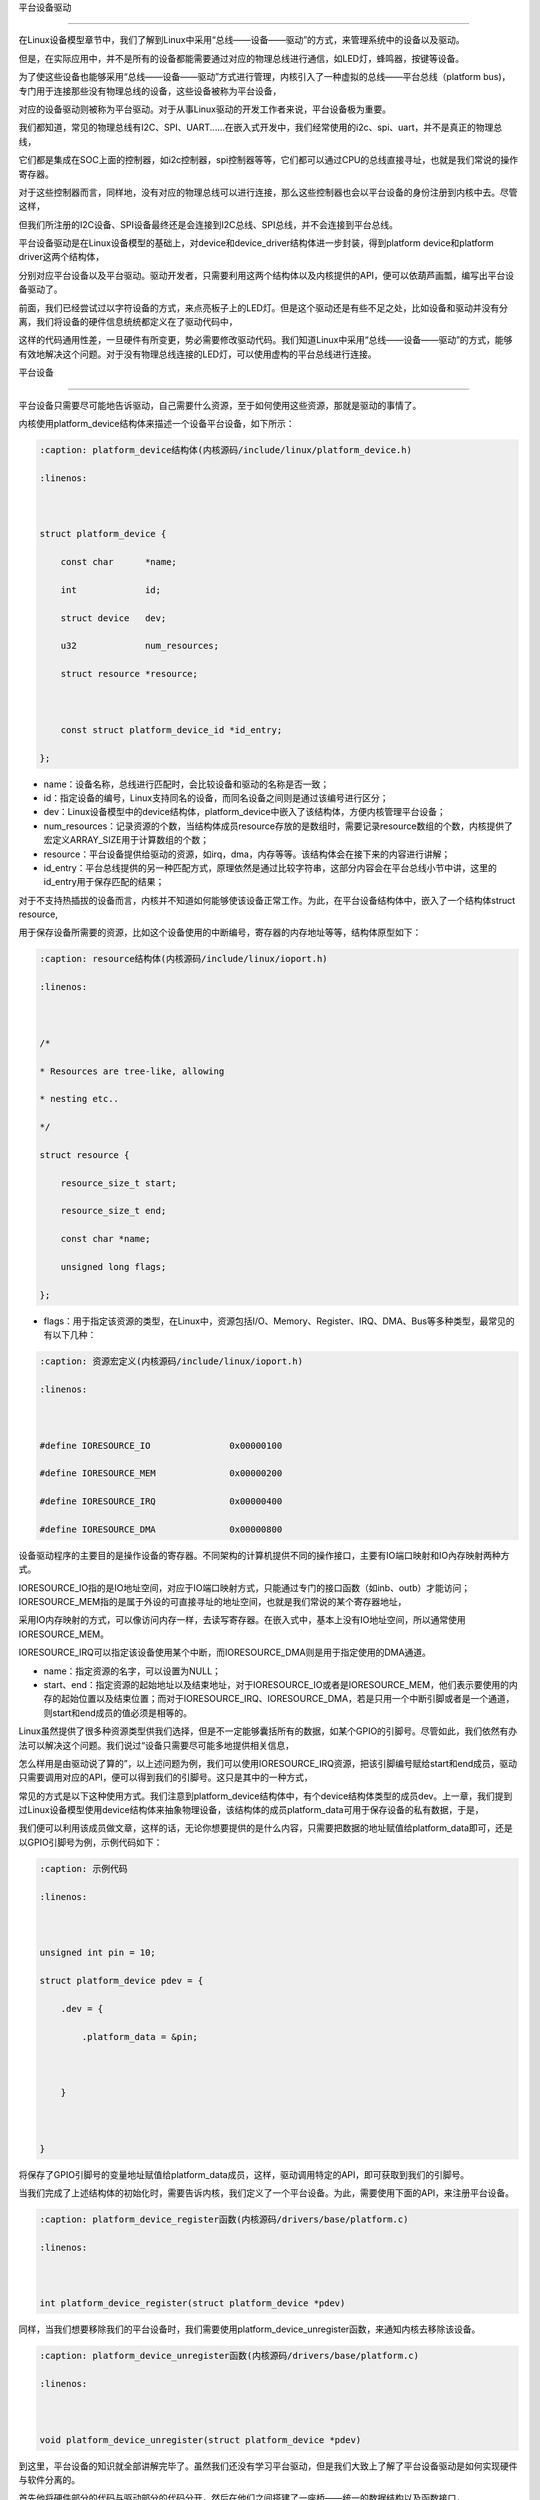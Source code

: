 .. vim: syntax=rst



平台设备驱动

================

在Linux设备模型章节中，我们了解到Linux中采用“总线——设备——驱动”的方式，来管理系统中的设备以及驱动。

但是，在实际应用中，并不是所有的设备都能需要通过对应的物理总线进行通信，如LED灯，蜂鸣器，按键等设备。

为了使这些设备也能够采用“总线——设备——驱动”方式进行管理，内核引入了一种虚拟的总线——平台总线（platform bus)，专门用于连接那些没有物理总线的设备，这些设备被称为平台设备，

对应的设备驱动则被称为平台驱动。对于从事Linux驱动的开发工作者来说，平台设备极为重要。



我们都知道，常见的物理总线有I2C、SPI、UART......在嵌入式开发中，我们经常使用的i2c、spi、uart，并不是真正的物理总线，

它们都是集成在SOC上面的控制器，如i2c控制器，spi控制器等等，它们都可以通过CPU的总线直接寻址，也就是我们常说的操作寄存器。

对于这些控制器而言，同样地，没有对应的物理总线可以进行连接，那么这些控制器也会以平台设备的身份注册到内核中去。尽管这样，

但我们所注册的I2C设备、SPI设备最终还是会连接到I2C总线、SPI总线，并不会连接到平台总线。



平台设备驱动是在Linux设备模型的基础上，对device和device_driver结构体进一步封装，得到platform device和platform driver这两个结构体，

分别对应平台设备以及平台驱动。驱动开发者，只需要利用这两个结构体以及内核提供的API，便可以依葫芦画瓢，编写出平台设备驱动了。





前面，我们已经尝试过以字符设备的方式，来点亮板子上的LED灯。但是这个驱动还是有些不足之处，比如设备和驱动并没有分离，我们将设备的硬件信息统统都定义在了驱动代码中，

这样的代码通用性差，一旦硬件有所变更，势必需要修改驱动代码。我们知道Linux中采用“总线——设备——驱动”的方式，能够有效地解决这个问题。对于没有物理总线连接的LED灯，可以使用虚构的平台总线进行连接。







平台设备

~~~~~~

平台设备只需要尽可能地告诉驱动，自己需要什么资源，至于如何使用这些资源，那就是驱动的事情了。

内核使用platform_device结构体来描述一个设备平台设备，如下所示：



.. code-block:: c

    :caption: platform_device结构体(内核源码/include/linux/platform_device.h)

    :linenos:



    struct platform_device {

        const char	*name;

        int		id;

        struct device	dev;

        u32		num_resources;

        struct resource	*resource;



        const struct platform_device_id	*id_entry;        

    };



- name：设备名称，总线进行匹配时，会比较设备和驱动的名称是否一致；

- id：指定设备的编号，Linux支持同名的设备，而同名设备之间则是通过该编号进行区分；

- dev：Linux设备模型中的device结构体，platform_device中嵌入了该结构体，方便内核管理平台设备；

- num_resources：记录资源的个数，当结构体成员resource存放的是数组时，需要记录resource数组的个数，内核提供了宏定义ARRAY_SIZE用于计算数组的个数；

- resource：平台设备提供给驱动的资源，如irq，dma，内存等等。该结构体会在接下来的内容进行讲解；

- id_entry：平台总线提供的另一种匹配方式，原理依然是通过比较字符串，这部分内容会在平台总线小节中讲，这里的id_entry用于保存匹配的结果；



对于不支持热插拔的设备而言，内核并不知道如何能够使该设备正常工作。为此，在平台设备结构体中，嵌入了一个结构体struct resource,

用于保存设备所需要的资源，比如这个设备使用的中断编号，寄存器的内存地址等等，结构体原型如下：



.. code-block:: c

    :caption: resource结构体(内核源码/include/linux/ioport.h)

    :linenos:



    /*

    * Resources are tree-like, allowing

    * nesting etc..

    */

    struct resource {

        resource_size_t start;

        resource_size_t end;

        const char *name;

        unsigned long flags;

    };



- flags：用于指定该资源的类型，在Linux中，资源包括I/O、Memory、Register、IRQ、DMA、Bus等多种类型，最常见的有以下几种：



.. code-block:: c

    :caption: 资源宏定义(内核源码/include/linux/ioport.h)

    :linenos:



    #define IORESOURCE_IO		0x00000100	

    #define IORESOURCE_MEM		0x00000200

    #define IORESOURCE_IRQ		0x00000400

    #define IORESOURCE_DMA		0x00000800



设备驱动程序的主要目的是操作设备的寄存器。不同架构的计算机提供不同的操作接口，主要有IO端口映射和IO內存映射两种方式。

IORESOURCE_IO指的是IO地址空间，对应于IO端口映射方式，只能通过专门的接口函数（如inb、outb）才能访问；IORESOURCE_MEM指的是属于外设的可直接寻址的地址空间，也就是我们常说的某个寄存器地址，

采用IO内存映射的方式，可以像访问内存一样，去读写寄存器。在嵌入式中，基本上没有IO地址空间，所以通常使用IORESOURCE_MEM。

IORESOURCE_IRQ可以指定该设备使用某个中断，而IORESOURCE_DMA则是用于指定使用的DMA通道。



- name：指定资源的名字，可以设置为NULL；

- start、end：指定资源的起始地址以及结束地址，对于IORESOURCE_IO或者是IORESOURCE_MEM，他们表示要使用的内存的起始位置以及结束位置；而对于IORESOURCE_IRQ、IORESOURCE_DMA，若是只用一个中断引脚或者是一个通道，则start和end成员的值必须是相等的。









Linux虽然提供了很多种资源类型供我们选择，但是不一定能够囊括所有的数据，如某个GPIO的引脚号。尽管如此，我们依然有办法可以解决这个问题。我们说过“设备只需要尽可能多地提供相关信息，

怎么样用是由驱动说了算的”，以上述问题为例，我们可以使用IORESOURCE_IRQ资源，把该引脚编号赋给start和end成员，驱动只需要调用对应的API，便可以得到我们的引脚号。这只是其中的一种方式，

常见的方式是以下这种使用方式。我们注意到platform_device结构体中，有个device结构体类型的成员dev。上一章，我们提到过Linux设备模型使用device结构体来抽象物理设备，该结构体的成员platform_data可用于保存设备的私有数据，于是，

我们便可以利用该成员做文章，这样的话，无论你想要提供的是什么内容，只需要把数据的地址赋值给platform_data即可，还是以GPIO引脚号为例，示例代码如下：





.. code-block:: c

    :caption: 示例代码

    :linenos: 



    unsigned int pin = 10;

    struct platform_device pdev = {

        .dev = {

            .platform_data = &pin;



        }



    }



将保存了GPIO引脚号的变量地址赋值给platform_data成员，这样，驱动调用特定的API，即可获取到我们的引脚号。



当我们完成了上述结构体的初始化时，需要告诉内核，我们定义了一个平台设备。为此，需要使用下面的API，来注册平台设备。





.. code-block:: c

    :caption: platform_device_register函数(内核源码/drivers/base/platform.c)

    :linenos:



    int platform_device_register(struct platform_device *pdev)



同样，当我们想要移除我们的平台设备时，我们需要使用platform_device_unregister函数，来通知内核去移除该设备。



.. code-block:: c 

    :caption: platform_device_unregister函数(内核源码/drivers/base/platform.c)

    :linenos:



    void platform_device_unregister(struct platform_device *pdev)



到这里，平台设备的知识就全部讲解完毕了。虽然我们还没有学习平台驱动，但是我们大致上了解了平台设备驱动是如何实现硬件与软件分离的。

首先他将硬件部分的代码与驱动部分的代码分开，然后在他们之间搭建了一座桥——统一的数据结构以及函数接口，

两者间的数据交互直接在“这座桥”上进行，从而很好地实现了驱动和硬件相分离。



平台驱动

~~~~

学完平台设备之后，在学平台驱动之前，想象一下，我们现在内核已经注册了一个平台设备，它提供了什么样的资源，

我的驱动要如何提取这些资源，提取这些资源之后，又该如何使设备正常工作呢？这便是平台驱动的重点。

内核中使用platform_driver结构体来描述平台驱动，结构体原型如下所示：



.. code-block:: c

    :caption: platform_driver结构体(内核源码/include/platform_device.h)

    :linenos:



    struct platform_driver {

        int (*probe)(struct platform_device *);

        int (*remove)(struct platform_device *);

        struct device_driver driver;

        const struct platform_device_id *id_table;

    };



- probe：函数指针类型，指向驱动的probe函数，当总线为设备和驱动匹配上之后，会执行驱动的probe函数。我们通常在该函数中，对设备进行一系列的初始化。

- remove：函数指针类型，指向驱动的remove函数，当我们移除我们的平台设备时，会调用该函数，该函数实现的操作，通常是probe函数的逆过程。

- driver：Linux设备模型中用于抽象驱动的device_driver结构体，platform_driver嵌入该结构体，方便内核管理平台驱动；

- id_table：表示该驱动能够兼容的设备类型。



.. code-block:: c

    :caption: id_table结构体(内核源码/include/linux/mod_devicetable.h)

    :linenos:



    struct platform_device_id {

        char name[PLATFORM_NAME_SIZE];

        kernel_ulong_t driver_data;

    };



我们可以看到，platform_device_id中有两个成员，一个是数组，用于指定驱动的名称，总线进行匹配时，

会依据该结构体的name成员进行对比。在platform_device中也存在该类型的变量id_entry，当平台设备与平台驱动匹配成功时，

平台设备的id_entry会保存对应的条目。我们知道同系列的设备中，往往只是某些寄存器的配置发生了改变，为了减少代码的冗余，

尽量做到一个驱动可以匹配多个设备的目的，在platform_device_id中提供了另一个成员变量driver_data，Linux用kernel_ulong_t类型来表示无符号长整形（unsigned long），

使用该变量来保存设备的配置。以imx的串口为例，具体代码如下：



.. code-block:: c

    :caption: 示例代码(内核源码/drivers/tty/serial/imx.c)

    :linenos:



    static struct imx_uart_data imx_uart_devdata[] = {

        [IMX1_UART] = {

            .uts_reg = IMX1_UTS,

            .devtype = IMX1_UART,

        },

        [IMX21_UART] = {

            .uts_reg = IMX21_UTS,

            .devtype = IMX21_UART,

        },

        [IMX6Q_UART] = {

            .uts_reg = IMX21_UTS,

            .devtype = IMX6Q_UART,

        },

    };



    static struct platform_device_id imx_uart_devtype[] = {

        {

            .name = "imx1-uart",

            .driver_data = (kernel_ulong_t) &imx_uart_devdata[IMX1_UART],

        }, {

            .name = "imx21-uart",

            .driver_data = (kernel_ulong_t) &imx_uart_devdata[IMX21_UART],

        }, {

            .name = "imx6q-uart",

            .driver_data = (kernel_ulong_t) &imx_uart_devdata[IMX6Q_UART],

        }, {

            /* sentinel */

        }

    };



上述驱动代码中，支持三种设备的串口，分别是imx1、imx21、imx6q，他们之间区别在于串口的test寄存器地址。前面提到过，

当总线成功配对平台驱动以及平台设备时，会将对应的id_table条目赋值给平台设备的id_entry成员，而平台驱动的probe函数是以平台设备为参数，

这样的话，就可以拿到当前设备串口的test寄存器地址了。



当我们初始化了平台驱动结构体之后，通过以下函数来注册我们的平台驱动，由于platform_driver中嵌入了driver结构体，结合Linux设备模型的知识，

那么当我们成功注册了一个平台驱动时，就会在/sys/bus/platform/driver目录生成一个新的子目录。



.. code-block:: c 

    :caption: platform_driver_register函数

    :linenos:



    int platform_driver_register(struct platform_driver *drv);



当我们移除我们的模块时，需要注销掉已注册的平台驱动，Linux提供以下函数，用于注销我们的平台驱动。



.. code-block:: c 

    :caption: platform_driver_unregister函数(内核源码/drivers/base/platform.c)

    :linenos:



    void platform_driver_unregister(struct platform_driver *drv);



上面所讲的内容是最基本的平台驱动框架，只需要实现probe函数、remove函数，初始化platform_driver结构体，并调用platform_driver_register进行注册即可。

这只是完成了本小节的一个重点，另一个重点便是如何获取平台设备提供的资源。在学习平台设备的时候，我们知道Linux使用结构体resource来抽象我们的资源，

以及可以利用设备结构体device中的成员platform_data来保存私有数据。下面，先看一下，如何获取平台设备中结构体resource提供的资源。

函数platform_get_resource通常会在驱动的probe函数中执行，用于获取平台设备提供的资源结构体，最终会返回一个struct resource类型的指针，

函数原型如下：



.. code-block:: c

    :caption: platform_get_resource函数

    :linenos:



    struct resource *platform_get_resource(struct platform_device *dev, unsigned int type, unsigned int num);



- dev：指定要获取哪个平台设备的资源；

- type：指定获取资源的类型，如IORESOURCE_MEM、IORESOURCE_IO等；

- num：指定要获取的资源编号。每个设备所需要资源的个数是不一定的，为此内核对这些资源进行了编号，对于不同的资源，编号之间是相互独立的。



假若资源类型为IORESOURCE_IRQ，内核还提供以下函数接口，来获取中断引脚，



.. code-block:: c 

    :caption: platform_get_irq函数

    :linenos:



    int platform_get_irq(struct platform_device *pdev, unsigned int num)



- pdev：指定要获取哪个平台设备的资源；

- num：指定要获取的资源编号。



对于存放在device结构体中成员platform_data的数据，我们可以使用dev_get_platdata函数来获取，函数原型如下所示：



.. code-block:: c 

    :caption: dev_get_platdata函数

    :linenos:



    static inline void *dev_get_platdata(const struct device *dev)

    {

        return dev->platform_data;

    }



dev_get_platdata函数的实现十分简单，直接返回device结构体中成员platform_data的值。



平台驱动需要实现probe函数，当平台总线成功匹配驱动和设备时，则会调用驱动的probe函数，在该函数中使用上述的函数接口来获取资源，

以初始化设备，最后填充结构体platform_driver，调用platform_driver_register进行注册。



平台总线

~~~~~

在Linux的设备驱动模型中，总线是最重要的一环。上一节中，我们提到过总线是负责匹配设备和驱动，

它维护了一个链表，里面记录着各个已经注册的平台设备和平台驱动。每当有新的设备或者是新的驱动加入到总线时，

总线便会调用platform_match函数对新增的设备或驱动，进行配对。内核中使用bus_type来抽象描述系统中的总线，平台总线结构体原型如下所示：



.. code-block:: c

    :caption: platform_bus_type结构体(内核源码/driver/base/platform.c)

    :linenos:



    struct bus_type platform_bus_type = {

        .name		= "platform",

        .dev_groups	= platform_dev_groups,

        .match		= platform_match,

        .uevent		= platform_uevent,

        .pm		= &platform_dev_pm_ops,

    };

    EXPORT_SYMBOL_GPL(platform_bus_type);



platform_bus_type来描述平台总线，由于内核已经替我们实现了平台总线，我们只需要了解platform总线的match函数，

清楚platform总线是如何将平台设备以及平台驱动联系到一起，其函数原型如下：



.. code-block:: c

    :caption: platform_match函数(内核源码/driver/base/platform.c)

    :linenos:



    static int platform_match(struct device *dev, struct device_driver *drv)

    {

        struct platform_device *pdev = to_platform_device(dev);

        struct platform_driver *pdrv = to_platform_driver(drv);



        /* When driver_override is set, only bind to the matching driver */

        if (pdev->driver_override)

            return !strcmp(pdev->driver_override, drv->name);



        /* Attempt an OF style match first */

        if (of_driver_match_device(dev, drv))

            return 1;



        /* Then try ACPI style match */

        if (acpi_driver_match_device(dev, drv))

            return 1;



        /* Then try to match against the id table */

        if (pdrv->id_table)

            return platform_match_id(pdrv->id_table, pdev) != NULL;



        /* fall-back to driver name match */

        return (strcmp(pdev->name, drv->name) == 0);

    }



platform_match函数只传入两个参数：dev和drv。回想前面所学的知识，我们知道在platform_device和platform_driver中也有对应的成员，

在platform_match开头，调用了两个宏定义to_platform_device和to_platform_driver，原型如下所示：



.. code-block:: c

    :caption: to_platform_xxx宏定义(内核源码/include/linux/platform_device.h)

    :linenos:



    #define to_platform_device(x) container_of((x), struct platform_device, dev)

    #define to_platform_driver(drv)	(container_of((drv), struct platform_driver, driver))



宏定义to_platform_device和to_platform_driver实现了对container_of的封装，利用该这两个宏便可以得到进行匹配的platform_driver和platform_device。

platform总线提供了四种匹配方式，并且这四种方式存在着优先级：设备树机制>ACPI匹配模式>id_table方式>字符串比较。虽然匹配方式五花八门，但是并没有涉及到任何复杂的算法，

都只是在匹配的过程中，比较一下设备和驱动提供的某个成员的字符串是否相同。设备树是一种描述硬件的数据结构，它用一个非C语言的脚本来描述这些硬件设备的信息。

驱动和设备之间的匹配时通过比较compatible的值。acpi主要是用于电源管理，基本上用不到，这里就并不进行讲解了。关于设备树的匹配机制，会在设备树章节进行详细分析。



我们在定义结构体platform_driver时，我们需要提供一个id_table的数组，该数组说明了当前的驱动能够支持的设备。当加载该驱动时，总线的match函数发现id_table非空，

则会比较id_table中的name成员和平台设备的name成员，若相同，则会返回匹配的条目，具体的实现过程如下：



.. code-block:: c

    :caption: platform_match_id函数(内核源码/drivers/base/platform.c)

    :linenos:



    static const struct platform_device_id *platform_match_id(

                const struct platform_device_id *id,

                struct platform_device *pdev)

    {

        while (id->name[0]) {

            if (strcmp(pdev->name, id->name) == 0) {

                pdev->id_entry = id;

                return id;

            }

            id++;

        }

        return NULL;

    }



每当有新的驱动或者设备添加到总线时，总线便会调用match函数对新的设备或者驱动进行配对。platform_match_id函数中第一个参数为驱动提供的id_table，

第二个参数则是待匹配的平台设备。当待匹配的平台设备的name字段的值等于驱动提供的id_table中的值时，会将当前匹配的项赋值给platform_device中的id_entry，

返回一个非空指针。若没有成功匹配，则返回空指针。



.. image:: ./media/id_table_match.jpg

   :align: center

   :alt: 驱动和设备匹配过程



倘若我们的驱动没有提供前三种方式的其中一种，那么总线进行匹配时，只能比较platform_device中的name字段以及嵌在platform_driver中的device_driver的name字段。





.. image:: ./media/name_match.jpg

   :align: center

   :alt: 名称匹配方式





实验

~~~~~~~~~~~~~

前面的小节，学习了平台设备驱动的相关理论知识。回到我们最初的问题，本节将会将平台设备驱动，应用到LED字符设备驱动的代码中，实现硬件与软件代码相分离，巩固平台设备驱动的学习。

**本章的示例代码目录为：base_code/linux_driver/platform_driver**

定义平台设备

---------------

我们需要将字符设备中的硬件信息提取出来，独立成一份代码，将其作为平台设备，注册到内核中。

点亮LED灯，需要与LED灯相关的寄存器，包括GPIO时钟寄存器，IO配置寄存器，IO数据寄存器等，这些资源，实际上就是寄存器地址，可以使用IORESOURCE_MEM进行处理；

除了这些之外，还需要提供一些寄存器的偏移量，我们可以利用平台设备的私有数据进行管理。



.. code-block:: c

    :caption: 寄存器宏定义(位于../base_code/linux_driver/platform_driver/led_pdev.c)

    :linenos:



    #define CCM_CCGR1 										0x20C406C	//时钟控制寄存器

    #define IOMUXC_SW_MUX_CTL_PAD_GPIO1_IO04 				0x20E006C	//GPIO1_04复用功能选择寄存器

    #define IOMUXC_SW_PAD_CTL_PAD_GPIO1_IO04 				0x20E02F8	//PAD属性设置寄存器

    #define GPIO1_GDIR 										0x0209C004	//GPIO方向设置寄存器（输入或输出）

    #define GPIO1_DR 										0x0209C000	//GPIO输出状态寄存器



    #define CCM_CCGR3 										0x020C4074

    #define GPIO4_GDIR 										0x020A8004

    #define GPIO4_DR 										0x020A8000



    #define IOMUXC_SW_MUX_CTL_PAD_GPIO4_IO020 			    0x020E01E0

    #define IOMUXC_SW_PAD_CTL_PAD_GPIO4_IO020 			    0x020E046C



    #define IOMUXC_SW_MUX_CTL_PAD_GPIO4_IO019 			    0x020E01DC

    #define IOMUXC_SW_PAD_CTL_PAD_GPIO4_IO019 			    0x020E0468



关于LED灯的寄存器，我们采用宏定义进行封装，具体每个寄存器的作用，可以参考《IMX6ULRM》。定义一个resource结构体，用于存放上述的寄存器地址，提供给驱动使用，如下所示：



.. code-block:: c

    :caption: 定义资源数组(位于../base_code/linux_driver/platform_driver/led_pdev.c)

    :linenos: 



    static struct resource rled_resource[] = {

        [0] = DEFINE_RES_MEM(GPIO1_DR, 4),

        [1] = DEFINE_RES_MEM(GPIO1_GDIR, 4),

        [2] = DEFINE_RES_MEM(IOMUXC_SW_MUX_CTL_PAD_GPIO1_IO04, 4),

        [3] = DEFINE_RES_MEM(CCM_CCGR1, 4),

        [4] = DEFINE_RES_MEM(IOMUXC_SW_PAD_CTL_PAD_GPIO1_IO04, 4),

    };



在内核源码/include/linux/ioport.h中，提供了宏定义DEFINE_RES_MEM、DEFINE_RES_IO、DEFINE_RES_IRQ和DEFINE_RES_DMA，用来定义所需要的资源类型。

DEFINE_RES_MEM用于定义IORESOURCE_MEM类型的资源，我们只需要传入两个参数，一个是寄存器地址，另一个是大小。从手册上看，可以得知一个寄存器都是32位的，因此，

这里我们选择需要4个字节大小的空间。rled_resource资源数组中，我们将所有的MEM资源进行了编号，0对应了GPIO1_DR，1对应了GPIO1_GDIR，驱动到时候就可以根据这些编号获得对应的寄存器地址。

我们使用一个数组rled_hwinfo，来记录这些偏移量，填充平台私有数据时，只需要把数组的首地址赋给platform_data即可。



.. code-block:: c

    :caption: 定义平台设备的私有数据(位于../base_code/linux_driver/platform_driver/led_pdev.c)

    :linenos: 



    unsigned int rled_hwinfo[2] = { 4, 26 };



关于设备的硬件信息，我们已经全部完成了，接下来只需要定义一个platform_device类型的变量，填充相关信息。



.. code-block:: c

    :caption: 定义平台设备(位于../base_code/linux_driver/platform_driver/led_pdev.c)

    :linenos: 



    static int led_cdev_release(struct inode *inode, struct file *filp)

    {

        return 0;

    }



    /* red led device */ 

    static struct platform_device rled_pdev = {

        .name = "led_pdev",

        .id = 0,

        .num_resources = ARRAY_SIZE(rled_resource),

        .resource = rled_resource,

        .dev = {

            .release = led_release,

            .platform_data = rled_hwinfo,

            },

    };



这里我们定义了一个设备名为“led_pdev”的设备，这里的名字确保要和驱动的名称保持一致，否则就会导致匹配失败。id编号设置为0，驱动会利用该编号来注册设备。

对于设备资源，我们将上面实现好的rled_resource数组赋值给resource成员，同时，我们还需要指定资源的数量，内核同样也提供了宏定义ARRAY_SIZE，用于计算数组长度，

因此，num_resources直接赋值为ARRAY_SIZE(rled_resource)。这里的led_release函数为空，目的为了防止卸载模块，内核提示报错。



最后，只需要在模块加载的函数中调用platform_device_register函数，这样，当加载该内核模块时，新的平台设备就会被注册到内核中去，实现方式如下：





.. code-block:: c

    :caption: 模块初始化(位于../base_code/linux_driver/platform_driver/led_pdev.c)

    :linenos:



    static __init int led_pdev_init(void)

    {

        printk("pdev init\n");

        platform_device_register(&rled_pdev);

        return 0;

    }



    module_init(led_pdev_init);



    static __exit void led_pdev_exit(void)

    {

        printk("pdev exit\n");

        platform_device_unregister(&rled_pdev);

    }



    module_exit(led_pdev_exit);



    MODULE_AUTHOR("Embedfire");

    MODULE_LICENSE("GPL");

    MODULE_DESCRIPTION("the example for platform driver");



这样，我们就实现了一个新的设备，只需要在开发板上加载该模块，平台总线下就会挂载我们LED灯的平台设备。



定义平台驱动

-------------------

我们已经注册了一个新的平台设备，驱动只需要提取该设备提供的资源，并提供相应的操作方式即可。这里我们仍然采用字符设备来控制我们的LED灯，关于这部分的内容，LED灯字符设备已经详细讲解过了，

后面只会贴出相应的代码，不做详细介绍了。



我们驱动提供id_table的方式，来匹配设备。我们定义一个platform_device_id类型的变量led_pdev_ids，说明驱动支持哪些设备，

这里我们只支持一个设备，名称为led_pdev，要与平台设备提供的名称保持一致。



.. code-block:: c

    :caption: id_table(位于../base_code/linux_driver/platform_driver/led_pdrv.c)

    :linenos: 





    static struct platform_device_id led_pdev_ids[] = {

        {.name = "led_pdev"},

        {}

    };



    MODULE_DEVICE_TABLE(platform, led_pdev_ids);



代码提供了驱动支持哪些设备，这仅仅完成了第一个内容，这是总线进行匹配时所需要的内容。匹配成功之后，驱动需要去提取设备的资源，

这部分工作都是在probe函数中完成。由于我们采用字符设备的框架，因此，在probe过程，还需要完成字符设备的注册等工作，具体实现的代码如下：



.. code-block:: c

    :caption: led_pdrv_probe函数(位于../base_code/linux_driver/platform_driver/led_pdrv.c)

    :linenos: 



    struct led_data {

        unsigned int led_pin;

        unsigned int clk_regshift;



        unsigned int __iomem *va_dr;

        unsigned int __iomem *va_gdir;

        unsigned int __iomem *va_iomuxc_mux;

        unsigned int __iomem *va_ccm_ccgrx;

        unsigned int __iomem *va_iomux_pad;	



        struct cdev led_cdev;



    };    





    static int led_pdrv_probe(struct platform_device *pdev)

    {

        struct led_data *cur_led;

        unsigned int *led_hwinfo;

        

        struct resource *mem_dr;

        struct resource *mem_gdir;

        struct resource *mem_iomuxc_mux;

        struct resource *mem_ccm_ccgrx;

        struct resource *mem_iomux_pad; 	



        dev_t cur_dev;



        int ret = 0;

        

        printk("led platform driver probe\n");

        //第一步：提取平台设备提供的资源

        cur_led = devm_kzalloc(&pdev->dev, sizeof(struct led_data), GFP_KERNEL);

        if(!cur_led)

            return -ENOMEM;

        led_hwinfo = devm_kzalloc(&pdev->dev, sizeof(unsigned int)*2, GFP_KERNEL);

        if(!led_hwinfo)

            return -ENOMEM;



        /* get the pin for led and the reg's shift */

        led_hwinfo = dev_get_platdata(&pdev->dev);



        cur_led->led_pin = led_hwinfo[0];

        cur_led->clk_regshift = led_hwinfo[1];

        /* get platform resource */

        mem_dr = platform_get_resource(pdev, IORESOURCE_MEM, 0);

        mem_gdir = platform_get_resource(pdev, IORESOURCE_MEM, 1);

        mem_iomuxc_mux = platform_get_resource(pdev, IORESOURCE_MEM, 2);

        mem_ccm_ccgrx = platform_get_resource(pdev, IORESOURCE_MEM, 3);

        mem_iomux_pad = platform_get_resource(pdev, IORESOURCE_MEM, 4);



        cur_led->va_dr =

            devm_ioremap(&pdev->dev, mem_dr->start, resource_size(mem_dr));

        cur_led->va_gdir =

            devm_ioremap(&pdev->dev, mem_gdir->start, resource_size(mem_gdir));

        cur_led->va_iomuxc_mux =

            devm_ioremap(&pdev->dev, mem_iomuxc_mux->start,

                resource_size(mem_iomuxc_mux));

        cur_led->va_ccm_ccgrx =

            devm_ioremap(&pdev->dev, mem_ccm_ccgrx->start,

                resource_size(mem_ccm_ccgrx));

        cur_led->va_iomux_pad =

            devm_ioremap(&pdev->dev, mem_iomux_pad->start,

                resource_size(mem_iomux_pad));

        //第二步：注册字符设备

        cur_dev = MKDEV(DEV_MAJOR, pdev->id);



        register_chrdev_region(cur_dev, 1, "led_cdev");



        cdev_init(&cur_led->led_cdev, &led_cdev_fops);



        ret = cdev_add(&cur_led->led_cdev, cur_dev, 1);

        if(ret < 0)

        {

            printk("fail to add cdev\n");

            goto add_err;

        }

        

        device_create(my_led_class, NULL, cur_dev, NULL, DEV_NAME "%d", pdev->id);



        /* save as drvdata */ 

        platform_set_drvdata(pdev, cur_led);



        return 0;



    add_err:

        unregister_chrdev_region(cur_dev, 1);

        return ret;

    }





代码中仍然使用结构体led_data来管理我们LED灯的硬件信息，首先，我们需要获取平台设备中提供的资源，使用dev_get_platdata函数获取私有数据，得到LED灯的寄存器偏移量，

并赋值给cur_led->led_pin和cur_led->clk_regshift。同样的，利用函数platform_get_resource可以获取到各个寄存器的地址，在内核中，这些地址并不能够直接使用，

必须使用devm_ioremap函数将这些地址转换为虚拟地址。这样的话，我们就完成提取资源的工作了。



接下来，就需要注册一个LED字符设备了。开发板上板载了三个LED灯，在rled_pdev结构体中，我们指定了红灯的ID号为0，我们可以利用该id号，来作为字符设备的次设备号，用于区分不同的LED灯。

使用MKDEV宏定义来创建一个设备编号，再调用register_chrdev_region、cdev_init、cdev_add等函数来注册字符设备。在probe函数的最后，我们使用platform_set_drvdata函数，保存了当前的LED数据信息。



当驱动的内核模块被卸载时，我们需要将注册的驱动注销，相应的字符设备也同样需要注销，具体的实现代码如下：



.. code-block:: c

    :caption: led_pdrv_remove函数(位于../base_code/linux_driver/platform_driver/led_pdrv.c)

    :linenos: 



    static int led_pdrv_remove(struct platform_device *pdev)

    {

        dev_t cur_dev; 

        struct led_data *cur_data = platform_get_drvdata(pdev);





        printk("led platform driver remove\n");



        cur_dev = MKDEV(DEV_MAJOR, pdev->id);



        cdev_del(&cur_data->led_cdev);



        device_destroy(my_led_class, cur_dev);



        unregister_chrdev_region(cur_dev, 1);



        return 0;

    }



我们在probe函数中调用了platform_set_drvdata，将当前的LED灯数据结构体保存到pdev的driver_data成员中，

我们只需要调用platform_get_drvdata，即可获取当前LED灯对应的结构体，该结构体中包含了字符设备，调用cdev_del删除对应的字符设备，

删除/dev目录下的设备，则调用函数device_destroy，最后使用函数unregister_chrdev_region，注销掉当前的字符设备编号



关于操作LED灯字符设备的方式，实现方式如下，具体介绍可以参阅LED灯字符设备章节的内容。





.. code-block:: c

    :caption: led灯的字符设备框架(位于../base_code/linux_driver/platform_driver/led_pdrv.c)

    :linenos: 



    static int led_cdev_open(struct inode *inode, struct file *filp)

    {

        printk("%s\n", __func__);

        

        struct led_data *cur_led = container_of(inode->i_cdev, struct led_data, led_cdev);

        unsigned int val = 0;



        val = readl(cur_led->va_ccm_ccgrx);

        val &= ~(3 << cur_led->clk_regshift);

        val |= (3 << cur_led->clk_regshift);

        writel(val, cur_led->va_ccm_ccgrx);



        writel(5, cur_led->va_iomuxc_mux);



        writel(0x1F838, cur_led->va_iomux_pad);



        val = readl(cur_led->va_gdir);

        val &= ~(1 << cur_led->led_pin);

        val |= (1 << cur_led->led_pin);

        writel(val, cur_led->va_gdir);



        val = readl(cur_led->va_dr);

        val |= (0x01 << cur_led->led_pin);

        writel(val, cur_led->va_dr);



        filp->private_data = cur_led;



        return 0;

    }





    static int led_cdev_release(struct inode *inode, struct file *filp)

    {

        return 0;

    }



    static ssize_t led_cdev_write(struct file *filp, const char __user * buf,

                    size_t count, loff_t * ppos)

    {

        unsigned long val = 0;

        unsigned long ret = 0;



        int tmp = count;



        struct led_data *cur_led = (struct led_data *)filp->private_data;



        kstrtoul_from_user(buf, tmp, 10, &ret);



        val = readl(cur_led->va_dr);

        if (ret == 0)

            val &= ~(0x01 << cur_led->led_pin);

        else

            val |= (0x01 << cur_led->led_pin);



        writel(val, cur_led->va_dr);

        *ppos += tmp;



        return tmp;

    }



    static struct file_operations led_cdev_fops = {

        .open = led_cdev_open,

        .release = led_cdev_release,

        .write = led_cdev_write,

    };



最后，我们只需要将我们实现好的内容，填充到platform_driver类型的结构体，并使用platform_driver_register函数注册即可。



.. code-block:: c

    :caption: 注册平台驱动(位于../base_code/linux_driver/platform_driver/led_pdrv.c)

    :linenos: 



    static struct platform_driver led_pdrv = {    

        .probe = led_pdrv_probe,

        .remove = led_pdrv_remove,

        .driver.name = "led_pdev",

        .id_table = led_pdev_ids,

    };



    static __init int led_pdrv_init(void)

    {

        printk("led platform driver init\n");



        my_led_class = class_create(THIS_MODULE, "my_leds");

        

        platform_driver_register(&led_pdrv);



        return 0;

    }

    module_init(led_pdrv_init);





    static __exit void led_pdrv_exit(void)

    {

        printk("led platform driver exit\n");	



        platform_driver_unregister(&led_pdrv);



        class_destroy(my_led_class);



    }

    module_exit(led_pdrv_exit);



    MODULE_AUTHOR("Embedfire");

    MODULE_LICENSE("GPL");

    MODULE_DESCRIPTION("the example for platform driver");



我们在led_pdrv中定义了两种匹配模式，在平台总线匹配过程中，只会根据id_table中的name值进行匹配，若和平台设备的name值相等，则表示匹配成功；

反之，则匹配不成功，表明当前内核没有该驱动能够支持的设备。在模块的初始化函数led_pdrv_init中，我们调用函数class_create，来创建一个led类，并且调用函数platform_driver_register，

注册我们的平台驱动结构体，这样当加载该内核模块时，就会有新的平台驱动加入到内核中。模块的注销函数led_pdrv_exit，则是初始化函数的逆过程。



编译led_pdrv.c和led_pdev.c的Makefile如下所示，编写该Makefile时，只需要根据实际情况修改变量KERNEL_DIR和obj-m即可。



   :caption: Makefile(位于../base_code/linux_driver/platform_driver/Makefile)
   :language: makefile
   :linenos:  

    KERNEL_DIR = /home/embedfire/linux4.19



    obj-m := led_pdev.o led_pdrv.o



    all:modules

    modules clean:

        $(MAKE) -C $(KERNEL_DIR) M=$(shell pwd) $@









实验结果

-------------------

教程中为了节省篇幅，只列举了一个led灯，配套的例程中提供了三个LED的代码。当我们运行命令"insmod led_pdev.ko"后，

可以在/sys/bus/platform/devices下看到我们注册的LED灯设备，共有三个，后面的数字0、1、2对应了平台设备结构体的id编号。



.. image:: ./media/led_devices.jpg

   :align: center

   :alt: led灯设备





执行命令“insmod led_pdrv.ko”，加载LED的平台驱动。在运行命令“dmesg|tail"来查看内核打印信息，可以看到打印了三次probe，分别对应了三个LED灯设备。



.. image:: ./media/result.jpg

   :align: center

   :alt: led灯设备



通过驱动代码，最后会在/dev下创建三个LED灯设备，分别为led0、led1、led2，可以使用echo命令来测试我们的LED驱动是否正常。

以红灯（/dev/led0）为例，我们使用命令“echo 0 > /dev/led0”可控制红灯亮，命令“echo 1 > /dev/led0”可控制红灯亮，